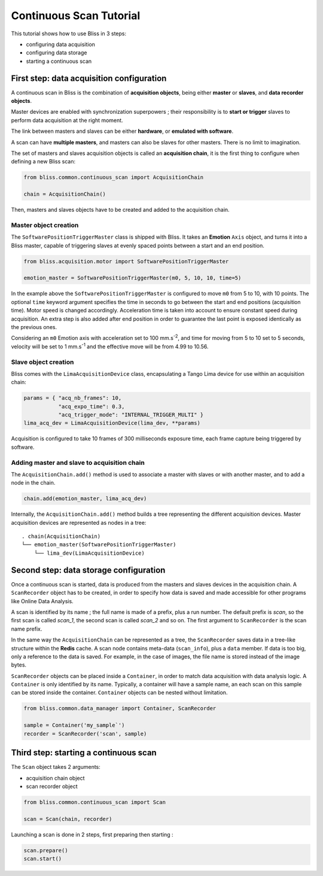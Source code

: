 .. _bliss-continuous-scan-tutorial:

Continuous Scan Tutorial
========================

This tutorial shows how to use Bliss in 3 steps:

- configuring data acquisition
- configuring data storage
- starting a continuous scan

First step: data acquisition configuration
------------------------------------------

A continuous scan in Bliss is the combination of **acquisition objects**,
being either **master** or **slaves**, and **data recorder objects**.

Master devices are enabled with synchronization superpowers ; their
responsibility is to **start or trigger** slaves to perform data acquisition
at the right moment.

The link between masters and slaves can be either **hardware**, or **emulated
with software**.

A scan can have **multiple masters**, and masters can also be slaves for
other masters. There is no limit to imagination.

The set of masters and slaves acquisition objects is called an **acquisition
chain**, it is the first thing to configure when defining a new Bliss scan:

.. code-block:: python

   from bliss.common.continuous_scan import AcquisitionChain

   chain = AcquisitionChain()

Then, masters and slaves objects have to be created and added to the
acquisition chain.

Master object creation
^^^^^^^^^^^^^^^^^^^^^^

The ``SoftwarePositionTriggerMaster`` class is shipped with Bliss. It
takes an **Emotion** ``Axis`` object, and turns it into a Bliss master,
capable of triggering slaves at evenly spaced points between
a start and an end position.

.. code-block:: python

   from bliss.acquisition.motor import SoftwarePositionTriggerMaster

   emotion_master = SoftwarePositionTriggerMaster(m0, 5, 10, 10, time=5)

In the example above the ``SoftwarePositionTriggerMaster`` is configured to move
``m0`` from 5 to 10, with 10 points.
The optional ``time`` keyword argument specifies the time in seconds to go
between the start and end positions (acquisition time). Motor speed
is changed accordingly. Acceleration time is taken into account to
ensure constant speed during acquisition. An extra step is also added
after end position in order to guarantee the last point is exposed
identically as the previous ones.

Considering an ``m0`` Emotion axis with acceleration set to 100 mm.s\ :sup:`-2`, and
time for moving from 5 to 10 set to 5 seconds, velocity will be set to
1 mm.s\ :sup:`-1` and the effective move will be from 4.99 to 10.56.

Slave object creation
^^^^^^^^^^^^^^^^^^^^^

Bliss comes with the ``LimaAcquisitionDevice`` class, encapsulating a Tango
Lima device for use within an acquisition chain:

.. code-block:: python

   params = { "acq_nb_frames": 10,
              "acq_expo_time": 0.3,
              "acq_trigger_mode": "INTERNAL_TRIGGER_MULTI" }
   lima_acq_dev = LimaAcquisitionDevice(lima_dev, **params)

Acquisition is configured to take 10 frames of 300 milliseconds exposure time,
each frame capture being triggered by software.

Adding master and slave to acquisition chain
^^^^^^^^^^^^^^^^^^^^^^^^^^^^^^^^^^^^^^^^^^^^

The ``AcquisitionChain.add()`` method is used to associate a master with slaves
or with another master, and to add a node in the chain.

.. code-block:: python

   chain.add(emotion_master, lima_acq_dev)

Internally, the ``AcquisitionChain.add()`` method builds a tree representing
the different acquisition devices. Master acquisition devices are represented
as nodes in a tree:

::

    . chain(AcquisitionChain)
    └── emotion_master(SoftwarePositionTriggerMaster)
        └── lima_dev(LimaAcquisitionDevice)


Second step: data storage configuration
---------------------------------------

Once a continuous scan is started, data is produced from the masters and slaves
devices in the acquisition chain. A ``ScanRecorder`` object has to be created,
in order to specify how data is saved and made accessible for other programs
like Online Data Analysis.

A scan is identified by its name ; the full name is made of a prefix, plus
a run number. The default prefix is *scan*, so the first scan is called
*scan_1*, the second scan is called *scan_2* and so on. The first argument to
``ScanRecorder`` is the scan name prefix.

In the same way the ``AcquisitionChain`` can be represented as a tree, the
``ScanRecorder`` saves data in a tree-like structure within the **Redis**
cache. A scan node contains meta-data (``scan_info``), plus a ``data``
member. If data is too big, only a reference to the data is saved. For example,
in the case of images, the file name is stored instead of the image bytes.

``ScanRecorder`` objects can be placed inside a ``Container``, in order to
match data acquisition with data analysis logic. A ``Container`` is only
identified by its name. Typically, a container will have a sample name,
an each scan on this sample can be stored inside the container. ``Container``
objects can be nested without limitation.

.. code-block:: python

   from bliss.common.data_manager import Container, ScanRecorder

   sample = Container('my_sample`')
   recorder = ScanRecorder('scan', sample)


Third step: starting a continuous scan
--------------------------------------

The ``Scan`` object takes 2 arguments:

- acquisition chain object
- scan recorder object

.. code-block:: python

    from bliss.common.continuous_scan import Scan

    scan = Scan(chain, recorder)

Launching a scan is done in 2 steps, first preparing then starting :

.. code-block:: python

   scan.prepare()
   scan.start()
